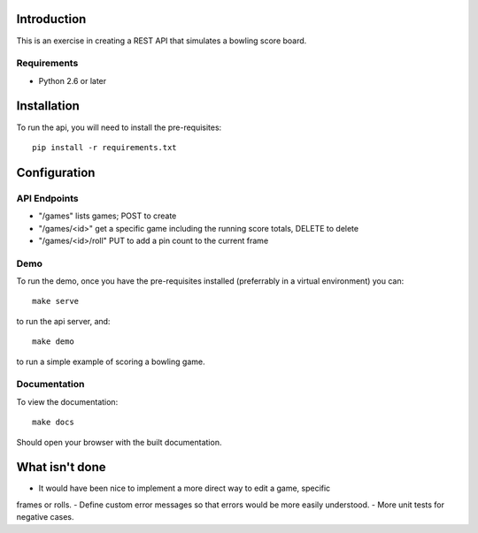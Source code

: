 
============
Introduction
============

This is an exercise in creating a REST API that simulates a bowling score board.


------------
Requirements
------------

- Python 2.6 or later


============
Installation
============

To run the api, you will need to install the pre-requisites::

    pip install -r requirements.txt


=============
Configuration
=============
    

-------------
API Endpoints
-------------

- "/games" lists games; POST to create
- "/games/<id>" get a specific game including the running score totals, DELETE to delete
- "/games/<id>/roll" PUT to add a pin count to the current frame


----
Demo
----

To run the demo, once you have the pre-requisites installed (preferrably in a
virtual environment) you can::

    make serve

to run the api server, and::

    make demo

to run a simple example of scoring a bowling game.


-------------
Documentation
-------------

To view the documentation::

    make docs

Should open your browser with the built documentation.


===============
What isn't done
===============

- It would have been nice to implement a more direct way to edit a game, specific
frames or rolls.
- Define custom error messages so that errors would be more easily understood.
- More unit tests for negative cases.



